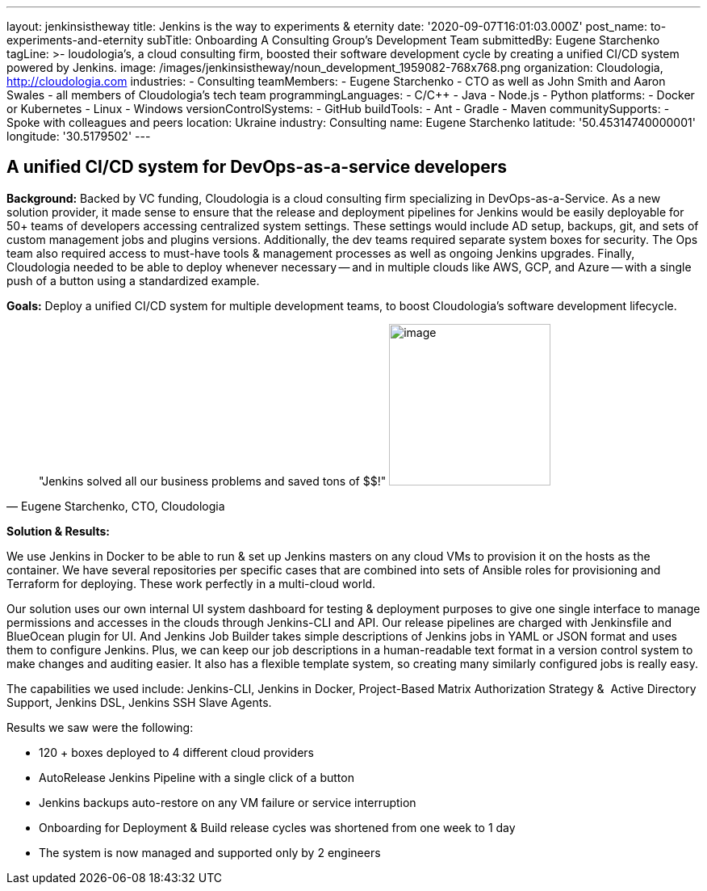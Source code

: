 ---
layout: jenkinsistheway
title: Jenkins is the way to experiments & eternity
date: '2020-09-07T16:01:03.000Z'
post_name: to-experiments-and-eternity
subTitle: Onboarding A Consulting Group’s Development Team
submittedBy: Eugene Starchenko
tagLine: >-
  loudologia's, a cloud consulting firm, boosted their software development
  cycle by creating a unified CI/CD system powered by Jenkins.
image: /images/jenkinsistheway/noun_development_1959082-768x768.png
organization: Cloudologia, http://cloudologia.com
industries:
  - Consulting
teamMembers:
  - Eugene Starchenko
  - CTO as well as John Smith and Aaron Swales
  - all members of Cloudologia’s tech team
programmingLanguages:
  - C/C++
  - Java
  - Node.js
  - Python
platforms:
  - Docker or Kubernetes
  - Linux
  - Windows
versionControlSystems:
  - GitHub
buildTools:
  - Ant
  - Gradle
  - Maven
communitySupports:
  - Spoke with colleagues and peers
location: Ukraine
industry: Consulting
name: Eugene Starchenko
latitude: '50.45314740000001'
longitude: '30.5179502'
---




== A unified CI/CD system for DevOps-as-a-service developers

*Background:* Backed by VC funding, Cloudologia is a cloud consulting firm specializing in DevOps-as-a-Service. As a new solution provider, it made sense to ensure that the release and deployment pipelines for Jenkins would be easily deployable for 50+ teams of developers accessing centralized system settings. These settings would include AD setup, backups, git, and sets of custom management jobs and plugins versions. Additionally, the dev teams required separate system boxes for security. The Ops team also required access to must-have tools & management processes as well as ongoing Jenkins upgrades. Finally, Cloudologia needed to be able to deploy whenever necessary -- and in multiple clouds like AWS, GCP, and Azure -- with a single push of a button using a standardized example.

*Goals:* Deploy a unified CI/CD system for multiple development teams, to boost Cloudologia's software development lifecycle.





[.testimonal]
[quote, "Eugene Starchenko, CTO, Cloudologia"]
"Jenkins solved all our business problems and saved tons of $$!"
image:/images/jenkinsistheway/Eugene.jpg[image,width=200,height=200]


*Solution & Results: *

We use Jenkins in Docker to be able to run & set up Jenkins masters on any cloud VMs to provision it on the hosts as the container. We have several repositories per specific cases that are combined into sets of Ansible roles for provisioning and Terraform for deploying. These work perfectly in a multi-cloud world.

Our solution uses our own internal UI system dashboard for testing & deployment purposes to give one single interface to manage permissions and accesses in the clouds through Jenkins-CLI and API. Our release pipelines are charged with Jenkinsfile and BlueOcean plugin for UI. And Jenkins Job Builder takes simple descriptions of Jenkins jobs in YAML or JSON format and uses them to configure Jenkins. Plus, we can keep our job descriptions in a human-readable text format in a version control system to make changes and auditing easier. It also has a flexible template system, so creating many similarly configured jobs is really easy.

The capabilities we used include: Jenkins-CLI, Jenkins in Docker, Project-Based Matrix Authorization Strategy &  Active Directory Support, Jenkins DSL, Jenkins SSH Slave Agents.

Results we saw were the following:

* 120 + boxes deployed to 4 different cloud providers
* AutoRelease Jenkins Pipeline with a single click of a button
* Jenkins backups auto-restore on any VM failure or service interruption
* Onboarding for Deployment & Build release cycles was shortened from one week to 1 day
* The system is now managed and supported only by 2 engineers
